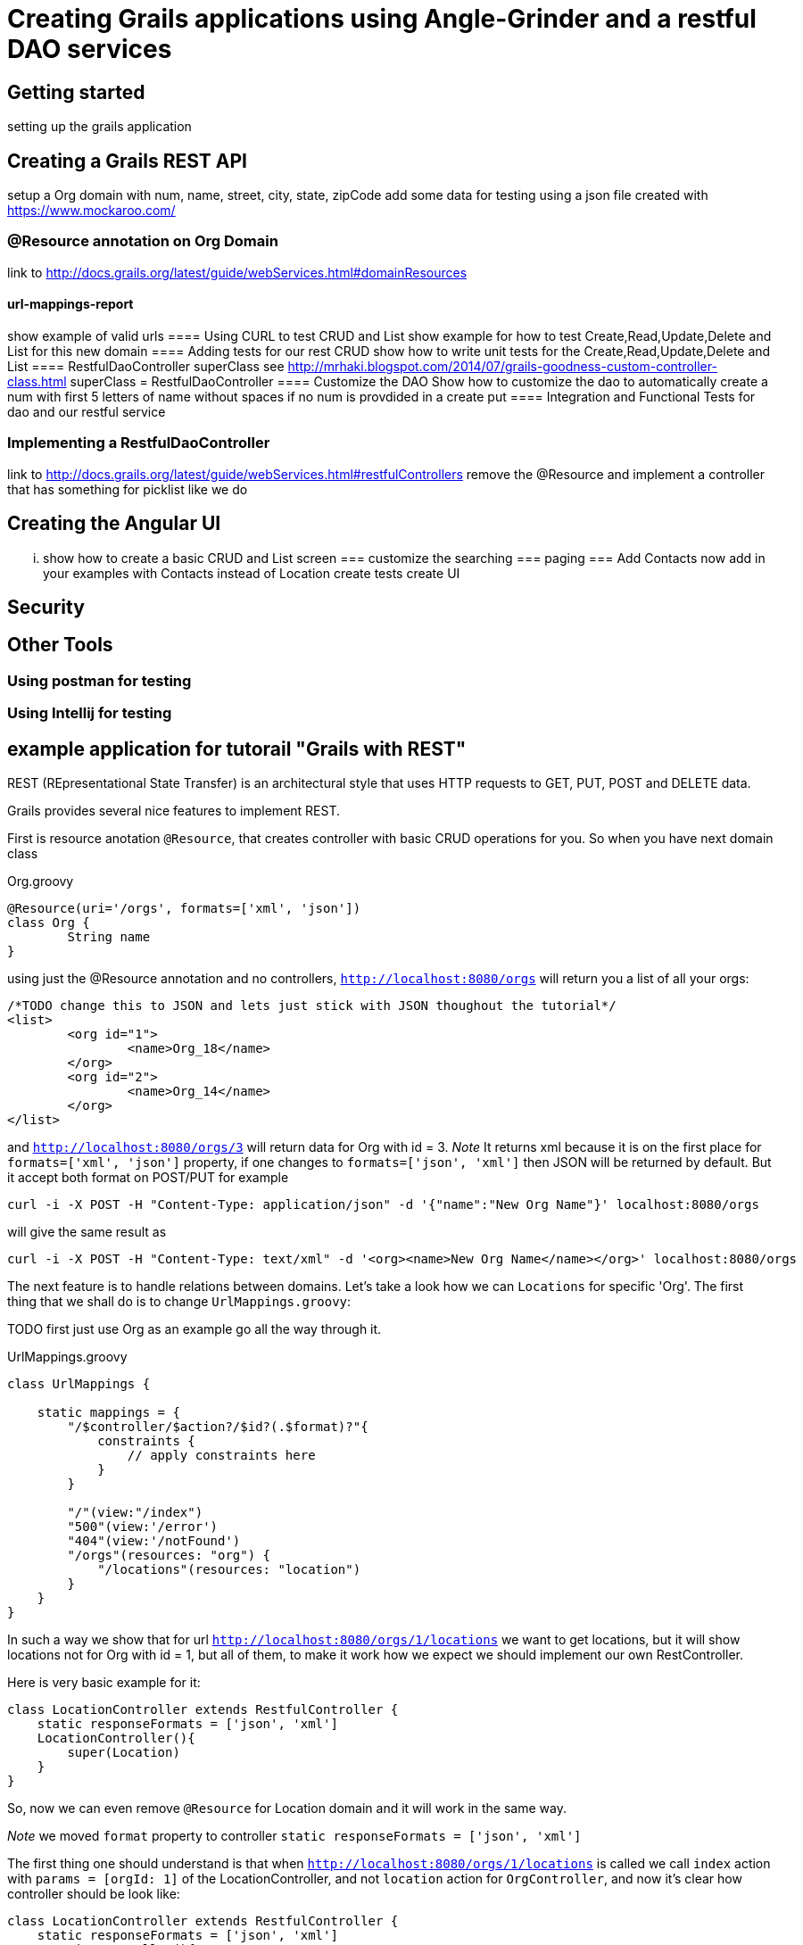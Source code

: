 = Creating Grails applications using Angle-Grinder and a restful DAO services

== Getting started
setting up the grails application

== Creating a Grails REST API
setup a Org domain with num, name, street, city, state, zipCode 
add some data for testing using a json file created with https://www.mockaroo.com/  

=== @Resource annotation on Org Domain
link to http://docs.grails.org/latest/guide/webServices.html#domainResources

==== url-mappings-report 
show example of valid urls
==== Using CURL to test CRUD and List
show example for how to test Create,Read,Update,Delete and List for this new domain
==== Adding tests for our rest CRUD
show how to write unit tests for the Create,Read,Update,Delete and List
==== RestfulDaoController superClass
see http://mrhaki.blogspot.com/2014/07/grails-goodness-custom-controller-class.html
superClass = RestfulDaoController
==== Customize the DAO
Show how to customize the dao to automatically create a num with first 5 letters of name without spaces 
if no num is provdided in a create put
==== Integration and Functional Tests for dao and our restful service

=== Implementing a RestfulDaoController 
link to http://docs.grails.org/latest/guide/webServices.html#restfulControllers
remove the @Resource and implement a controller that has something for picklist like we do

== Creating the Angular UI
... show how to create a basic CRUD and List screen
=== customize the searching
=== paging
=== Add Contacts
now add in your examples with Contacts instead of Location
create tests
create UI

== Security

== Other Tools
=== Using postman for testing
=== Using Intellij for testing


== example application for tutorail "Grails with REST"

REST (REpresentational State Transfer) is an architectural style that uses HTTP requests to GET, PUT, POST and DELETE data.

Grails provides several nice features to implement REST.

First is resource anotation `@Resource`, that creates controller with basic CRUD operations for you. So when you have next
domain class

[source,groovy]
.Org.groovy
----
@Resource(uri='/orgs', formats=['xml', 'json'])
class Org {
	String name
}
----

using just the @Resource annotation and no controllers, `http://localhost:8080/orgs` will return you a list of all your orgs:

[source,json]
----
/*TODO change this to JSON and lets just stick with JSON thoughout the tutorial*/
<list>
	<org id="1">
		<name>Org_18</name>
	</org>
	<org id="2">
		<name>Org_14</name>
	</org>
</list>
----

and `http://localhost:8080/orgs/3` will return data for Org with id = 3.
//TODO: probably add examples for all CRUD operations
__Note __ It returns xml because it is on the first place for `formats=['xml', 'json']` property, if one changes
to `formats=['json', 'xml']` then JSON will be returned by default. But it accept both format on POST/PUT for example

```
curl -i -X POST -H "Content-Type: application/json" -d '{"name":"New Org Name"}' localhost:8080/orgs
```

will give the same result as

```
curl -i -X POST -H "Content-Type: text/xml" -d '<org><name>New Org Name</name></org>' localhost:8080/orgs
```

The next feature is to handle relations between domains. Let's take a look how we can `Locations` for specific 'Org'.
The first thing that we shall do is to change `UrlMappings.groovy`:

TODO first just use Org as an example go all the way through it.

[source,groovy]
.UrlMappings.groovy
```
class UrlMappings {

    static mappings = {
        "/$controller/$action?/$id?(.$format)?"{
            constraints {
                // apply constraints here
            }
        }

        "/"(view:"/index")
        "500"(view:'/error')
        "404"(view:'/notFound')
        "/orgs"(resources: "org") {
            "/locations"(resources: "location")
        }
    }
}
```
In such a way we show that for url `http://localhost:8080/orgs/1/locations` we want to get locations, but it will show
locations not for Org with id = 1, but all of them, to make it work how we expect we should implement our own RestController.

Here is very basic example for it:
```
class LocationController extends RestfulController {
    static responseFormats = ['json', 'xml']
    LocationController(){
        super(Location)
    }
}
```
So, now we can even remove `@Resource` for Location domain and it will work in the same way.

__Note__ we moved `format` property to controller `static responseFormats = ['json', 'xml']`

The first thing one should understand is that when `http://localhost:8080/orgs/1/locations` is called we call `index`
action with `params = [orgId: 1]` of the LocationController, and not `location` action for `OrgController`, and now
it's clear how controller should be look like:
```
class LocationController extends RestfulController {
    static responseFormats = ['json', 'xml']
    LocationController(){
        super(Location)
    }

    @Override
    protected List listAllResources(Map params) {
        def crit = resource.createCriteria()
        def datalist = crit.list(params) {
            if (params.orgId){
                eq "org.id", params.orgId as Long
            }
        }
        return datalist
    }
}
```
To understand it better I advise to review `RestfulController` https://github.com/grails/grails-core/blob/master/grails-plugin-rest/src/main/groovy/grails/rest/RestfulController.groovy[source]

Sure we can add totally custom action for controller, for example `random`:
First we need to add it to `UrlMappings.groovy`:
```
 "/orgs"(resources: "org") {
            "/locations"(resources: "location")
        }
        "/orgs/random"(controller: "org", action:"random", method: "GET")
        "/locations"(resources: "location")
```
And then add to `OrgController`
```
def random() {
        respond Org.get(new Random().nextInt(Org.count()))
    }
```
Then on `http://localhost:8080/orgs/random` a random `Org` will be returned.

__Note__ to view a list of url mapping use `url-mappings-report` command for grails console, for org it would look like:
```
Controller: org
 |   GET    | /orgs/random               | Action: random
 |   GET    | /orgs/create               | Action: create
 |   GET    | /orgs/${id}/edit           | Action: edit
 |   POST   | /orgs                      | Action: save
 |   GET    | /orgs                      | Action: index
 |  DELETE  | /orgs/${id}                | Action: delete
 |  PATCH   | /orgs/${id}                | Action: patch
 |   PUT    | /orgs/${id}                | Action: update
 |   GET    | /orgs/${id}                | Action: show
```

and

To make the code more DRY let's use https://github.com/9ci/grails-dao[grails-dao] plugin.

Add
```
compile "org.grails.plugin:dao:2.0"
```
to dependencies section of `build.gradle` file.

To apply dao features for all controllers at once we can create new `RestDaoController` which will extend `RestfulController`
TODO you only need to show a link to this, not the entire source

```
abstract class RestDaoController<T> extends RestfulController<T> {
    //Responce formats, json - by default
    static responseFormats = ['json', 'xml']

    RestDaoController(Class<T> domainClass) {
        this(domainClass, false)
    }

    RestDaoController(Class<T> domainClass, boolean readOnly) {
        super(domainClass, readOnly)
    }

    Class getDomainClass() {
        resource
    }

    protected def getDao() {
        resource.dao
    }


    def index(Integer max) {
        params.max = Math.min(max ?: 10, 100)
        respond listAllResources(params), model: [("${resourceName}Count".toString()): countResources()]
    }

    @Override
    protected List<T> listAllResources(Map params) {
        listCriteria(params)
    }

    @Override
    def save() {
        if (handleReadOnly()) {
            return
        }
        def result = insertDomain(request.JSON)
        formatResponse(result.entity)
    }

    @Override
    def update() {
        if (handleReadOnly()) {
            return
        }
        def result = updateDomain(request.JSON)
        formatResponse(result.entity)
    }

    /**
     * Deletes a resource for the given id
     * @param id The id
     */
    def delete() {
        if(handleReadOnly()) {
            return
        }

        def instance = queryForResource(params.id)
        if (instance == null) {
            transactionStatus.setRollbackOnly()
            notFound()
            return
        }

        deleteDomain(params)

        request.withFormat {
            form multipartForm {
                flash.message = message(code: 'default.deleted.message', args: [message(code: "${resourceClassName}.label".toString(), default: resourceClassName), instance.id])
                redirect action:"index", method:"GET"
            }
            '*'{ render status: NO_CONTENT } // NO CONTENT STATUS CODE
        }
    }

    protected def updateDomain(p, opts = null) {
        log.debug "updateDomain with ${p}"
        def res = dao.update(p)
        if (opts?.flush) DaoUtil.flush()
        return res
    }

    protected def formatResponse(def instance) {
        request.withFormat {
            form multipartForm {
                flash.message = message(code: 'default.created.message', args: [message(code: "${resourceName}.label".toString(), default: resourceClassName), instance.id])
                redirect instance
            }
            '*' {
                response.addHeader(HttpHeaders.LOCATION,
                        g.createLink(
                                resource: this.controllerName, action: 'show', id: instance.id, absolute: true,
                                namespace: hasProperty('namespace') ? this.namespace : null))
                respond instance, [status: CREATED]
            }
        }
    }

    /**
     * Called from the saves and saveOrUpdateJson,
     * providing a place to override functionality
     */
    protected def insertDomain(p) {
        log.info("insertDomain(${p})")
        return dao.insert(p)
    }

    protected def deleteDomain(p){
        return dao.remove(p)
    }

    /**
     * returns the list of domain obects for the scaffolded contro
     */
    protected def listCriteria(params) {
        def crit = domainClass.createCriteria()
        def datalist = crit.list(max: params.max, offset: params.offset) {
            if (params.sort)
                order(params.sort, params.order)
        }
        return datalist
    }


}
```
and for Org domain we should add `@Resource(superClass = RestDaoController)`

As a result on `curl -i -X POST -H "Content-Type: application/json" -d '{"name": "test"}' localhost:8080/orgs`
we will get
```
HTTP/1.1 201
X-Application-Context: application:development
Location: http://localhost:8080/org/show/6
Content-Type: application/json;charset=UTF-8
Transfer-Encoding: chunked
Date: Thu, 27 Oct 2016 11:32:52 GMT

{"id":6,"name":"test","registrationDate":null}
```
You can say that it is the same we've had for default `RestfullController`, and on current state it is so. To improve
we need to add `OrgDao.groovy` to dao folder(in grails-app) or to service folder.
```
class OrgDao extends GormDaoSupport{
	Class domainClass = Org

	Map insert(params){
		def madeNameDefault = "default Org"
		if(!params.name){
			params.name = madeNameDefault
		}
		if (params.name){
			params.name += " from Dao"
		}
		super.insert(params)
	}
}
```
After that for `curl -i -X POST -H "Content-Type: application/json" -d '{}' localhost:8080/orgs`, next response will be returned
```
HTTP/1.1 201
X-Application-Context: application:development
Location: http://localhost:8080/org/show/6
Content-Type: application/json;charset=UTF-8
Transfer-Encoding: chunked
Date: Thu, 27 Oct 2016 11:38:57 GMT

{"id":6,"name":"default Org from Dao","registrationDate":null}
```

The next step will be to add UI interface. For this we will use Angle-Grinder plugin.
`compile "nine:angle-grinder:2.0.0"` should be added to `build.gradle`

Due to the fact that Ag-grinder plugin uses not pure angular, but Grails gsp pages to, the right way will be to split
controllers that renders pages and REST Api controllers. And it is really easy to do with help off `RestDaoController` we
just need to add `static namespace = "api"`, and update `UrlMappings.groovy`:
//TODO: design the ways how to make it more DRY
```
"/api/orgs"(resources: "org", namespace:"api") {
    "/locations"(resources: "location", namespace:"api")
}
"/api/locations"(resources: "location", namespace:"api")
```

Also, Ag-Grinder plugin provides nice tools such as pager, so let's update our RestDaoController with pagination for lists:
```
protected def listCriteria(params) {
        def crit = domainClass.createCriteria()
        def pager = new Pager(params)
        def datalist = crit.list(max: pager.max, offset: pager.offset) {
            if (params.sort)
                order(params.sort, params.order)
        }
        return datalist
    }

    protected def pagedList(dlist) {
        def pageData = new Pager(params)
        def fieldList
        if(hasProperty('listFields')){
            fieldList = listFields
        }
        else if(hasProperty('showFields')){
            fieldList = showFields
        }
        else if(hasProperty('selectFields')){
            fieldList = selectFields
        }
        pageData.setupData(dlist, fieldList)
        return pageData
    }
```
So now we can add UI for our app. AG-Grinder designed in the way to have not "One Page" app, but to separate it on a smaller
chunks.
We will have common `app` folder in `assets/javascript` and our small Angular apps there.

We still need a way to render grails templates, so we create "OrgController" that will be responsible for rendering templates
for Org:

```
package tutorial

class OrgController {

    def index() { }

    def template() {
        render template: params.name
    }
}
```

And for JS part we can implement out Resources in the next way:
```
org = angular.module "orgApp", ["angleGrinder"]

org.config [
  "$routeProvider", "ResourceTemplateServ", ($routeProvider, ResourceTemplateServ) ->
    orgTemplate = (path) -> ResourceTemplateServ("/org", path)
    templateUrl = (name) -> "#{orgTemplate("template")}?name=#{name}"

    $routeProvider
      .when "/",
        templateUrl: templateUrl "list"
        controller: "org.ListCtrl"

      .when "/create",
        templateUrl: templateUrl "form"
        controller: "org.FormCtrl"
        resolve: org: ["Resource", (Resource) -> new Resource()]

      .when "/:id",
        templateUrl: templateUrl "show"
        controller: "org.ShowCtrl"
        resolve: org: [
          "$route", "resourceResolver", ($route, resourceResolver) ->
            resourceResolver($route.current.params.id)
        ]

      .when "/:id/edit",
        templateUrl: templateUrl "form"
        controller: "org.FormCtrl"
        resolve: org: [
          "$route", "resourceResolver", ($route, resourceResolver) ->
            resourceResolver($route.current.params.id)
        ]

      .otherwise redirectTo: "/"
]
```

Ag-Grinder has really handy implementation of `Resource` and `ResourceResolver` wich really helps to
keep the code DRY, but by default it is implemented not for REST approach. So I've updated it to make it work with REST too.
To "Turn REST on" one needs to add  `app.constant('RestContext', 'api')` where `'api'` - REST controller namespace. // TODO we can move namespace from grails ctrl and Angular to config

//TODO: not sure do we need step by step instructions for creting angular app

As a Last step let's add Spring security to our app.
Please read http://alvarosanchez.github.io/grails-spring-security-rest/latest/docs/index.html[docs] to understand better
what we need to implement.

First we need to setup Security REST API, just add `compile "org.grails.plugins:spring-security-rest:2.0.0.M2"` in your
`build.graddle`

After that we need to create domain classes (User, Role and UserRole) we can make it by command:
`grails s2-quickstart tutorial User Role`
Where tutorial - package name where classes should be placed

On the output you will get
```
| Creating User class 'User' and Role class 'Role' in package 'tutorial'
| Rendered template Person.groovy.template to destination grails-app/domain/tutorial/User.groovy
| Rendered template Authority.groovy.template to destination grails-app/domain/tutorial/Role.groovy
| Rendered template PersonAuthority.groovy.template to destination grails-app/domain/tutorial/UserRole.groovy
|
************************************************************
* Created security-related domain classes. Your            *
* grails-app/conf/application.groovy has been updated with *
* the class names of the configured domain classes;        *
* please verify that the values are correct.               *
************************************************************
```

The executed command will also update `grails-app/conf/application.groovy` or create it if you didn't have it.

We need to replace the chain with pattern /** with the next one:

```
[pattern: '/api/**',  filters: 'JOINED_FILTERS,-anonymousAuthenticationFilter,-exceptionTranslationFilter,-authenticationProcessingFilter,-securityContextPersistenceFilter,-rememberMeAuthenticationFilter']
```

For testing add to `Bootstrap.groovy`
```
Role admin = new Role("ROLE_ADMIN").save()
User user = new User("user", "pass").save()
UserRole.create(user, admin, true)
```
To restrict the API to be accessed only for ROLE_ADMIN users:
```
@Secured(['ROLE_ADMIN'])
class OrgController extends RestDaoController {

    OrgController(){
        super(Org)
    }
}
```

Now when you try to get data from Api you'll get
```
curl -i -X GET -H "Content-Type: application/json"  localhost:8080/api/orgs
HTTP/1.1 401
WWW-Authenticate: Bearer
Content-Type: application/json;charset=UTF-8
Transfer-Encoding: chunked
Date: Fri, 28 Oct 2016 15:01:30 GMT

{"timestamp":1477666890707,"status":401,"error":"Unauthorized","message":"No message available","path":"/api/orgs"}
```
To get a token we need:
```
curl -i -H "Content-Type: e":"user","password":"pass"}' localhost:8080/api/login
HTTP/1.1 200
Cache-Control: no-store
Pragma: no-cache
Content-Type: application/json;charset=UTF-8
Content-Length: 2144
Date: Fri, 28 Oct 2016 15:03:08 GMT

{"username":"user","roles":["ROLE_ADMIN"],"token_type":"Bearer","access_token":"eyJhbGciOiJIUzI1NiJ9..
```
And to get accsess to our Api we need to pass token as header with our request.

So now we should implement frontend part.
The approach is to create `LoginCtrl` which will be parent for all of the others controllers.
```
class LoginCtrl
  @$inject = ["$scope", "pathWithContext", "$window", "$http", "$rootScope"]
  constructor: ($scope, pathWithContext, $window, $http, $rootScope) ->
    $rootScope.authenticated = $window.sessionStorage.token?
    $scope.user ={}
    $scope.login = ->
      $http.post((pathWithContext '/api/login'), {username: $scope.user.username,password: $scope.user.password}).then (response)->
        $rootScope.authenticated = true
        $window.sessionStorage.token = response.data.access_token
        $window.location = pathWithContext "/org"

    $scope.logout = ->
      $window.sessionStorage.token = undefined


auth.controller("LoginCtrl", LoginCtrl)
```

To add a header for each request we will add an Interseptor:
```
auth.factory('authInterceptor', ($rootScope, $window) ->
  { request: (config) ->
    config.headers = config.headers or {}
    if $window.sessionStorage.token?
      config.headers.Authorization = 'Bearer ' + $window.sessionStorage.token
    config
  }
).config ($httpProvider) ->
  $httpProvider.interceptors.push 'authInterceptor'
  return
```

And in layout:
```
<div ng-if="authenticated == true">
        <div id="page" class="container">
            <g:layoutBody/>
        </div>
    </div>
    <div ng-if="authenticated == false">
        <table>
            <tbody>
            <tr>
                <td>
                    Username:
                </td>
                <td>
                    <input type="text" name="username" ng-model="user.username" />
                </td>
            </tr>
            <tr>
                <td>
                    Password:
                </td>
                <td>
                    <input type="password" name="password" ng-model="user.password" />
                </td>
            </tr>
            <tr>
                <td colspan="2">
                    <button type="button" ng-click="login()">Login</button>
                </td>
            </tr>
            </tbody>
        </table>
    </div>
</div>
```
